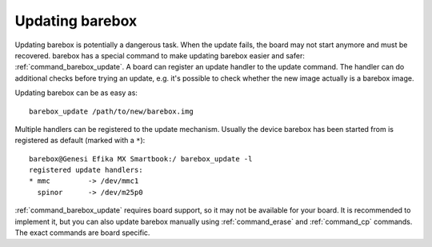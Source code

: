 
.. _update:

Updating barebox
================

Updating barebox is potentially a dangerous task. When the update fails,
the board may not start anymore and must be recovered. barebox has a special
command to make updating barebox easier and safer: :ref:`command_barebox_update`.
A board can register an update handler to the update command. The handler can
do additional checks before trying an update, e.g. it's possible
to check whether the new image actually is a barebox image.

Updating barebox can be as easy as::

  barebox_update /path/to/new/barebox.img

Multiple handlers can be registered to the update mechanism. Usually the device
barebox has been started from is registered as default (marked with a ``*``)::

  barebox@Genesi Efika MX Smartbook:/ barebox_update -l
  registered update handlers:
  * mmc         -> /dev/mmc1
    spinor	-> /dev/m25p0

:ref:`command_barebox_update` requires board support, so it may not be
available for your board. It is recommended to implement it, but you can also
update barebox manually using :ref:`command_erase` and :ref:`command_cp`
commands. The exact commands are board specific.
